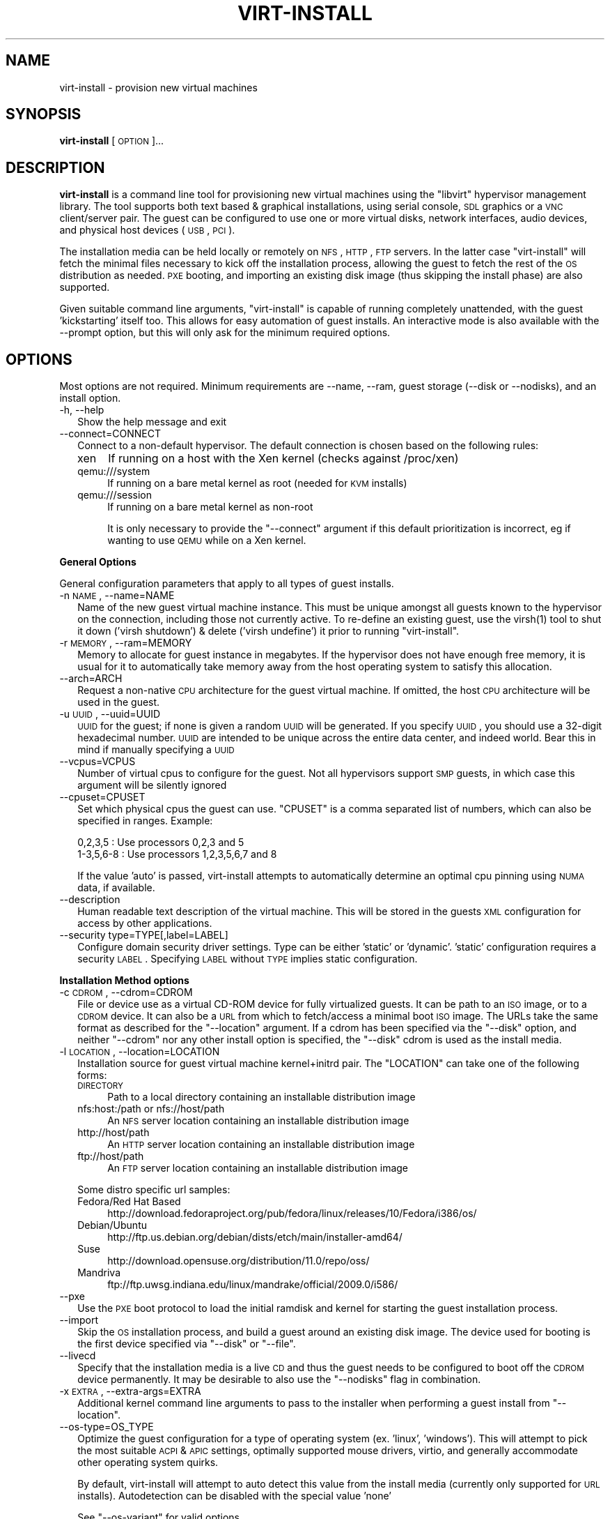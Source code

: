 .\" Automatically generated by Pod::Man 2.16 (Pod::Simple 3.07)
.\"
.\" Standard preamble:
.\" ========================================================================
.de Sh \" Subsection heading
.br
.if t .Sp
.ne 5
.PP
\fB\\$1\fR
.PP
..
.de Sp \" Vertical space (when we can't use .PP)
.if t .sp .5v
.if n .sp
..
.de Vb \" Begin verbatim text
.ft CW
.nf
.ne \\$1
..
.de Ve \" End verbatim text
.ft R
.fi
..
.\" Set up some character translations and predefined strings.  \*(-- will
.\" give an unbreakable dash, \*(PI will give pi, \*(L" will give a left
.\" double quote, and \*(R" will give a right double quote.  \*(C+ will
.\" give a nicer C++.  Capital omega is used to do unbreakable dashes and
.\" therefore won't be available.  \*(C` and \*(C' expand to `' in nroff,
.\" nothing in troff, for use with C<>.
.tr \(*W-
.ds C+ C\v'-.1v'\h'-1p'\s-2+\h'-1p'+\s0\v'.1v'\h'-1p'
.ie n \{\
.    ds -- \(*W-
.    ds PI pi
.    if (\n(.H=4u)&(1m=24u) .ds -- \(*W\h'-12u'\(*W\h'-12u'-\" diablo 10 pitch
.    if (\n(.H=4u)&(1m=20u) .ds -- \(*W\h'-12u'\(*W\h'-8u'-\"  diablo 12 pitch
.    ds L" ""
.    ds R" ""
.    ds C` ""
.    ds C' ""
'br\}
.el\{\
.    ds -- \|\(em\|
.    ds PI \(*p
.    ds L" ``
.    ds R" ''
'br\}
.\"
.\" Escape single quotes in literal strings from groff's Unicode transform.
.ie \n(.g .ds Aq \(aq
.el       .ds Aq '
.\"
.\" If the F register is turned on, we'll generate index entries on stderr for
.\" titles (.TH), headers (.SH), subsections (.Sh), items (.Ip), and index
.\" entries marked with X<> in POD.  Of course, you'll have to process the
.\" output yourself in some meaningful fashion.
.ie \nF \{\
.    de IX
.    tm Index:\\$1\t\\n%\t"\\$2"
..
.    nr % 0
.    rr F
.\}
.el \{\
.    de IX
..
.\}
.\"
.\" Accent mark definitions (@(#)ms.acc 1.5 88/02/08 SMI; from UCB 4.2).
.\" Fear.  Run.  Save yourself.  No user-serviceable parts.
.    \" fudge factors for nroff and troff
.if n \{\
.    ds #H 0
.    ds #V .8m
.    ds #F .3m
.    ds #[ \f1
.    ds #] \fP
.\}
.if t \{\
.    ds #H ((1u-(\\\\n(.fu%2u))*.13m)
.    ds #V .6m
.    ds #F 0
.    ds #[ \&
.    ds #] \&
.\}
.    \" simple accents for nroff and troff
.if n \{\
.    ds ' \&
.    ds ` \&
.    ds ^ \&
.    ds , \&
.    ds ~ ~
.    ds /
.\}
.if t \{\
.    ds ' \\k:\h'-(\\n(.wu*8/10-\*(#H)'\'\h"|\\n:u"
.    ds ` \\k:\h'-(\\n(.wu*8/10-\*(#H)'\`\h'|\\n:u'
.    ds ^ \\k:\h'-(\\n(.wu*10/11-\*(#H)'^\h'|\\n:u'
.    ds , \\k:\h'-(\\n(.wu*8/10)',\h'|\\n:u'
.    ds ~ \\k:\h'-(\\n(.wu-\*(#H-.1m)'~\h'|\\n:u'
.    ds / \\k:\h'-(\\n(.wu*8/10-\*(#H)'\z\(sl\h'|\\n:u'
.\}
.    \" troff and (daisy-wheel) nroff accents
.ds : \\k:\h'-(\\n(.wu*8/10-\*(#H+.1m+\*(#F)'\v'-\*(#V'\z.\h'.2m+\*(#F'.\h'|\\n:u'\v'\*(#V'
.ds 8 \h'\*(#H'\(*b\h'-\*(#H'
.ds o \\k:\h'-(\\n(.wu+\w'\(de'u-\*(#H)/2u'\v'-.3n'\*(#[\z\(de\v'.3n'\h'|\\n:u'\*(#]
.ds d- \h'\*(#H'\(pd\h'-\w'~'u'\v'-.25m'\f2\(hy\fP\v'.25m'\h'-\*(#H'
.ds D- D\\k:\h'-\w'D'u'\v'-.11m'\z\(hy\v'.11m'\h'|\\n:u'
.ds th \*(#[\v'.3m'\s+1I\s-1\v'-.3m'\h'-(\w'I'u*2/3)'\s-1o\s+1\*(#]
.ds Th \*(#[\s+2I\s-2\h'-\w'I'u*3/5'\v'-.3m'o\v'.3m'\*(#]
.ds ae a\h'-(\w'a'u*4/10)'e
.ds Ae A\h'-(\w'A'u*4/10)'E
.    \" corrections for vroff
.if v .ds ~ \\k:\h'-(\\n(.wu*9/10-\*(#H)'\s-2\u~\d\s+2\h'|\\n:u'
.if v .ds ^ \\k:\h'-(\\n(.wu*10/11-\*(#H)'\v'-.4m'^\v'.4m'\h'|\\n:u'
.    \" for low resolution devices (crt and lpr)
.if \n(.H>23 .if \n(.V>19 \
\{\
.    ds : e
.    ds 8 ss
.    ds o a
.    ds d- d\h'-1'\(ga
.    ds D- D\h'-1'\(hy
.    ds th \o'bp'
.    ds Th \o'LP'
.    ds ae ae
.    ds Ae AE
.\}
.rm #[ #] #H #V #F C
.\" ========================================================================
.\"
.IX Title "VIRT-INSTALL 1"
.TH VIRT-INSTALL 1 "2010-03-24" "" "Virtual Machine Install Tools"
.\" For nroff, turn off justification.  Always turn off hyphenation; it makes
.\" way too many mistakes in technical documents.
.if n .ad l
.nh
.SH "NAME"
virt\-install \- provision new virtual machines
.SH "SYNOPSIS"
.IX Header "SYNOPSIS"
\&\fBvirt-install\fR [\s-1OPTION\s0]...
.SH "DESCRIPTION"
.IX Header "DESCRIPTION"
\&\fBvirt-install\fR is a command line tool for provisioning new virtual machines
using the \f(CW\*(C`libvirt\*(C'\fR hypervisor management library. The tool supports both
text based & graphical installations, using serial console, \s-1SDL\s0 graphics
or a \s-1VNC\s0 client/server pair. The guest can be configured to use one or more
virtual disks, network interfaces, audio devices, and physical host devices
(\s-1USB\s0, \s-1PCI\s0).
.PP
The installation media can be held locally or remotely on \s-1NFS\s0, \s-1HTTP\s0, \s-1FTP\s0
servers. In the latter case \f(CW\*(C`virt\-install\*(C'\fR will fetch the minimal files
necessary to kick off the installation process, allowing the guest
to fetch the rest of the \s-1OS\s0 distribution as needed. \s-1PXE\s0 booting, and importing
an existing disk image (thus skipping the install phase) are also supported.
.PP
Given suitable command line arguments, \f(CW\*(C`virt\-install\*(C'\fR is capable of running
completely unattended, with the guest 'kickstarting' itself too. This allows
for easy automation of guest installs. An interactive mode is also available
with the \-\-prompt option, but this will only ask for the minimum required
options.
.SH "OPTIONS"
.IX Header "OPTIONS"
Most options are not required. Minimum requirements are \-\-name, \-\-ram,
guest storage (\-\-disk or \-\-nodisks), and an install option.
.IP "\-h, \-\-help" 2
.IX Item "-h, --help"
Show the help message and exit
.IP "\-\-connect=CONNECT" 2
.IX Item "--connect=CONNECT"
Connect to a non-default hypervisor. The default connection is chosen based
on the following rules:
.RS 2
.IP "xen" 4
.IX Item "xen"
If running on a host with the Xen kernel (checks against /proc/xen)
.IP "qemu:///system" 4
.IX Item "qemu:///system"
If running on a bare metal kernel as root (needed for \s-1KVM\s0 installs)
.IP "qemu:///session" 4
.IX Item "qemu:///session"
If running on a bare metal kernel as non-root
.Sp
It is only necessary to provide the \f(CW\*(C`\-\-connect\*(C'\fR argument if this default
prioritization is incorrect, eg if wanting to use \s-1QEMU\s0 while on a Xen kernel.
.RE
.RS 2
.RE
.Sh "General Options"
.IX Subsection "General Options"
General configuration parameters that apply to all types of guest installs.
.IP "\-n \s-1NAME\s0, \-\-name=NAME" 2
.IX Item "-n NAME, --name=NAME"
Name of the new guest virtual machine instance. This must be unique amongst
all guests known to the hypervisor on the connection, including those not
currently active. To re-define an existing guest, use the \f(CWvirsh(1)\fR tool
to shut it down ('virsh shutdown') & delete ('virsh undefine') it prior to
running \f(CW\*(C`virt\-install\*(C'\fR.
.IP "\-r \s-1MEMORY\s0, \-\-ram=MEMORY" 2
.IX Item "-r MEMORY, --ram=MEMORY"
Memory to allocate for guest instance in megabytes. If the hypervisor does
not have enough free memory, it is usual for it to automatically take memory
away from the host operating system to satisfy this allocation.
.IP "\-\-arch=ARCH" 2
.IX Item "--arch=ARCH"
Request a non-native \s-1CPU\s0 architecture for the guest virtual machine.
If omitted, the host \s-1CPU\s0 architecture will be used in the guest.
.IP "\-u \s-1UUID\s0, \-\-uuid=UUID" 2
.IX Item "-u UUID, --uuid=UUID"
\&\s-1UUID\s0 for the guest; if none is given a random \s-1UUID\s0 will be generated. If you
specify \s-1UUID\s0, you should use a 32\-digit hexadecimal number. \s-1UUID\s0 are intended
to be unique across the entire data center, and indeed world. Bear this in
mind if manually specifying a \s-1UUID\s0
.IP "\-\-vcpus=VCPUS" 2
.IX Item "--vcpus=VCPUS"
Number of virtual cpus to configure for the guest. Not all hypervisors support
\&\s-1SMP\s0 guests, in which case this argument will be silently ignored
.IP "\-\-cpuset=CPUSET" 2
.IX Item "--cpuset=CPUSET"
Set which physical cpus the guest can use. \f(CW\*(C`CPUSET\*(C'\fR is a comma separated list of numbers, which can also be specified in ranges. Example:
.Sp
.Vb 2
\&    0,2,3,5     : Use processors 0,2,3 and 5
\&    1\-3,5,6\-8   : Use processors 1,2,3,5,6,7 and 8
.Ve
.Sp
If the value 'auto' is passed, virt-install attempts to automatically determine
an optimal cpu pinning using \s-1NUMA\s0 data, if available.
.IP "\-\-description" 2
.IX Item "--description"
Human readable text description of the virtual machine. This will be stored
in the guests \s-1XML\s0 configuration for access by other applications.
.IP "\-\-security type=TYPE[,label=LABEL]" 2
.IX Item "--security type=TYPE[,label=LABEL]"
Configure domain security driver settings. Type can be either 'static' or
\&'dynamic'. 'static' configuration requires a security \s-1LABEL\s0. Specifying
\&\s-1LABEL\s0 without \s-1TYPE\s0 implies static configuration.
.Sh "Installation Method options"
.IX Subsection "Installation Method options"
.IP "\-c \s-1CDROM\s0, \-\-cdrom=CDROM" 2
.IX Item "-c CDROM, --cdrom=CDROM"
File or device use as a virtual CD-ROM device for fully virtualized guests.
It can be path to an \s-1ISO\s0 image, or to a \s-1CDROM\s0 device. It can also be a \s-1URL\s0
from which to fetch/access a minimal boot \s-1ISO\s0 image. The URLs take the same
format as described for the \f(CW\*(C`\-\-location\*(C'\fR argument. If a cdrom has been
specified via the \f(CW\*(C`\-\-disk\*(C'\fR option, and neither \f(CW\*(C`\-\-cdrom\*(C'\fR nor any other
install option is specified, the \f(CW\*(C`\-\-disk\*(C'\fR cdrom is used as the install media.
.IP "\-l \s-1LOCATION\s0, \-\-location=LOCATION" 2
.IX Item "-l LOCATION, --location=LOCATION"
Installation source for guest virtual machine kernel+initrd pair.
The \f(CW\*(C`LOCATION\*(C'\fR can take one of the following forms:
.RS 2
.IP "\s-1DIRECTORY\s0" 4
.IX Item "DIRECTORY"
Path to a local directory containing an installable distribution image
.IP "nfs:host:/path or nfs://host/path" 4
.IX Item "nfs:host:/path or nfs://host/path"
An \s-1NFS\s0 server location containing an installable distribution image
.IP "http://host/path" 4
.IX Item "http://host/path"
An \s-1HTTP\s0 server location containing an installable distribution image
.IP "ftp://host/path" 4
.IX Item "ftp://host/path"
An \s-1FTP\s0 server location containing an installable distribution image
.RE
.RS 2
.Sp
Some distro specific url samples:
.IP "Fedora/Red Hat Based" 4
.IX Item "Fedora/Red Hat Based"
http://download.fedoraproject.org/pub/fedora/linux/releases/10/Fedora/i386/os/
.IP "Debian/Ubuntu" 4
.IX Item "Debian/Ubuntu"
http://ftp.us.debian.org/debian/dists/etch/main/installer\-amd64/
.IP "Suse" 4
.IX Item "Suse"
http://download.opensuse.org/distribution/11.0/repo/oss/
.IP "Mandriva" 4
.IX Item "Mandriva"
ftp://ftp.uwsg.indiana.edu/linux/mandrake/official/2009.0/i586/
.RE
.RS 2
.RE
.IP "\-\-pxe" 2
.IX Item "--pxe"
Use the \s-1PXE\s0 boot protocol to load the initial ramdisk and kernel for starting
the guest installation process.
.IP "\-\-import" 2
.IX Item "--import"
Skip the \s-1OS\s0 installation process, and build a guest around an existing
disk image. The device used for booting is the first device specified via
\&\f(CW\*(C`\-\-disk\*(C'\fR or \f(CW\*(C`\-\-file\*(C'\fR.
.IP "\-\-livecd" 2
.IX Item "--livecd"
Specify that the installation media is a live \s-1CD\s0 and thus the guest
needs to be configured to boot off the \s-1CDROM\s0 device permanently. It
may be desirable to also use the \f(CW\*(C`\-\-nodisks\*(C'\fR flag in combination.
.IP "\-x \s-1EXTRA\s0, \-\-extra\-args=EXTRA" 2
.IX Item "-x EXTRA, --extra-args=EXTRA"
Additional kernel command line arguments to pass to the installer when
performing a guest install from \f(CW\*(C`\-\-location\*(C'\fR.
.IP "\-\-os\-type=OS_TYPE" 2
.IX Item "--os-type=OS_TYPE"
Optimize the guest configuration for a type of operating system (ex. 'linux',
\&'windows'). This will attempt to pick the most suitable \s-1ACPI\s0 & \s-1APIC\s0 settings,
optimally supported mouse drivers, virtio, and generally accommodate other
operating system quirks.
.Sp
By default, virt-install will attempt to auto detect this value from
the install media (currently only supported for \s-1URL\s0 installs). Autodetection
can be disabled with the special value 'none'
.Sp
See \f(CW\*(C`\-\-os\-variant\*(C'\fR for valid options.
.IP "\-\-os\-variant=OS_VARIANT" 2
.IX Item "--os-variant=OS_VARIANT"
Further optimize the guest configuration for a specific operating system
variant (ex. 'fedora8', 'winxp'). This parameter is optional, and does not
require an \f(CW\*(C`\-\-os\-type\*(C'\fR to be specified.
.Sp
By default, virt-install will attempt to auto detect this value from
the install media (currently only supported for \s-1URL\s0 installs). Autodetection
can be disabled with the special value 'none'.
.Sp
Valid values are:
.RS 2
.IP "linux" 4
.IX Item "linux"
.RS 4
.PD 0
.IP "debianetch" 4
.IX Item "debianetch"
.PD
Debian Etch
.IP "debianlenny" 4
.IX Item "debianlenny"
Debian Lenny
.IP "debiansqueeze" 4
.IX Item "debiansqueeze"
Debian Squeeze
.IP "fedora5" 4
.IX Item "fedora5"
Fedora Core 5
.IP "fedora6" 4
.IX Item "fedora6"
Fedora Core 6
.IP "fedora7" 4
.IX Item "fedora7"
Fedora 7
.IP "fedora8" 4
.IX Item "fedora8"
Fedora 8
.IP "fedora9" 4
.IX Item "fedora9"
Fedora 9
.IP "fedora10" 4
.IX Item "fedora10"
Fedora 10
.IP "fedora11" 4
.IX Item "fedora11"
Fedora 11
.IP "fedora12" 4
.IX Item "fedora12"
Fedora 12
.IP "fedora13" 4
.IX Item "fedora13"
Fedora 13
.IP "generic24" 4
.IX Item "generic24"
Generic 2.4.x kernel
.IP "generic26" 4
.IX Item "generic26"
Generic 2.6.x kernel
.IP "virtio26" 4
.IX Item "virtio26"
Generic 2.6.25 or later kernel with virtio
.IP "mandriva2009" 4
.IX Item "mandriva2009"
Mandriva Linux 2009 and earlier
.IP "mandriva2010" 4
.IX Item "mandriva2010"
Mandriva Linux 2010 and later
.IP "mes5" 4
.IX Item "mes5"
Mandriva Enterprise Server 5.0
.IP "mes5.1" 4
.IX Item "mes5.1"
Mandriva Enterprise Server 5.1 and later
.IP "rhel2.1" 4
.IX Item "rhel2.1"
Red Hat Enterprise Linux 2.1
.IP "rhel3" 4
.IX Item "rhel3"
Red Hat Enterprise Linux 3
.IP "rhel4" 4
.IX Item "rhel4"
Red Hat Enterprise Linux 4
.IP "rhel5" 4
.IX Item "rhel5"
Red Hat Enterprise Linux 5
.IP "rhel5.4" 4
.IX Item "rhel5.4"
Red Hat Enterprise Linux 5.4 or later
.IP "rhel6" 4
.IX Item "rhel6"
Red Hat Enterprise Linux 6
.IP "sles10" 4
.IX Item "sles10"
Suse Linux Enterprise Server
.IP "sles11" 4
.IX Item "sles11"
Suse Linux Enterprise Server 11
.IP "ubuntuhardy" 4
.IX Item "ubuntuhardy"
Ubuntu 8.04 \s-1LTS\s0 (Hardy Heron)
.IP "ubuntuintrepid" 4
.IX Item "ubuntuintrepid"
Ubuntu 8.10 (Intrepid Ibex)
.IP "ubuntujaunty" 4
.IX Item "ubuntujaunty"
Ubuntu 9.04 (Jaunty Jackalope)
.IP "ubuntukarmic" 4
.IX Item "ubuntukarmic"
Ubuntu 9.10 (Karmic Koala)
.RE
.RS 4
.RE
.IP "other" 4
.IX Item "other"
.RS 4
.PD 0
.IP "generic" 4
.IX Item "generic"
.PD
Generic
.IP "msdos" 4
.IX Item "msdos"
MS-DOS
.IP "netware4" 4
.IX Item "netware4"
Novell Netware 4
.IP "netware5" 4
.IX Item "netware5"
Novell Netware 5
.IP "netware6" 4
.IX Item "netware6"
Novell Netware 6
.RE
.RS 4
.RE
.IP "solaris" 4
.IX Item "solaris"
.RS 4
.PD 0
.IP "opensolaris" 4
.IX Item "opensolaris"
.PD
Sun OpenSolaris
.IP "solaris10" 4
.IX Item "solaris10"
Sun Solaris 10
.IP "solaris9" 4
.IX Item "solaris9"
Sun Solaris 9
.RE
.RS 4
.RE
.IP "unix" 4
.IX Item "unix"
.RS 4
.PD 0
.IP "freebsd6" 4
.IX Item "freebsd6"
.PD
Free \s-1BSD\s0 6.x
.IP "freebsd7" 4
.IX Item "freebsd7"
Free \s-1BSD\s0 7.x
.IP "openbsd4" 4
.IX Item "openbsd4"
Open \s-1BSD\s0 4.x
.RE
.RS 4
.RE
.IP "windows" 4
.IX Item "windows"
.RS 4
.PD 0
.IP "vista" 4
.IX Item "vista"
.PD
Microsoft Windows Vista
.IP "win2k" 4
.IX Item "win2k"
Microsoft Windows 2000
.IP "win2k3" 4
.IX Item "win2k3"
Microsoft Windows 2003
.IP "win2k8" 4
.IX Item "win2k8"
Microsoft Windows 2008
.IP "win7" 4
.IX Item "win7"
Microsoft Windows 7
.IP "winxp" 4
.IX Item "winxp"
Microsoft Windows \s-1XP\s0 (x86)
.IP "winxp64" 4
.IX Item "winxp64"
Microsoft Windows \s-1XP\s0 (x86_64)
.RE
.RS 4
.RE
.IP "none" 4
.IX Item "none"
No \s-1OS\s0 version specified (disables autodetect)
.RE
.RS 2
.RE
.Sh "Storage Configuration"
.IX Subsection "Storage Configuration"
.IP "\-\-disk=DISKOPTS" 2
.IX Item "--disk=DISKOPTS"
Specifies media to use as storage for the guest, with various options. The
general format of a disk string is
.Sp
.Vb 1
\&    \-\-disk opt1=val1,opt2=val2,...
.Ve
.Sp
To specify media, the command can either be:
.Sp
.Vb 1
\&    \-\-disk /some/storage/path,opt1=val1
.Ve
.Sp
or explicitly specify one of the following arguments:
.RS 2
.IP "\fBpath\fR" 4
.IX Item "path"
A path to some storage media to use, existing or not. Existing media can be
a file or block device. If installing on a remote host, the existing media
must be shared as a libvirt storage volume.
.Sp
Specifying a non-existent path implies attempting to create the new storage,
and will require specifyng a 'size' value. If the base directory of the path
is a libvirt storage pool on the host, the new storage will be created as a
libvirt storage volume. For remote hosts, the base directory is required to be
a storage pool if using this method.
.IP "\fBpool\fR" 4
.IX Item "pool"
An existing libvirt storage pool name to create new storage on. Requires
specifying a 'size' value.
.IP "\fBvol\fR" 4
.IX Item "vol"
An existing libvirt storage volume to use. This is specified as
\&'poolname/volname'.
.RE
.RS 2
.Sp
Other available options:
.IP "\fBdevice\fR" 4
.IX Item "device"
Disk device type. Value can be 'cdrom', 'disk', or 'floppy'. Default is
\&'disk'. If a 'cdrom' is specified, and no install method is chosen, the
cdrom is used as the install media.
.IP "\fBbus\fR" 4
.IX Item "bus"
Disk bus type. Value can be 'ide', 'scsi', 'usb', 'virtio' or 'xen'.  The
default is hypervisor dependent since not all hypervisors support all bus
types.
.IP "\fBperms\fR" 4
.IX Item "perms"
Disk permissions. Value can be 'rw' (Read/Write), 'ro' (Readonly),
or 'sh' (Shared Read/Write). Default is 'rw'
.IP "\fBsize\fR" 4
.IX Item "size"
size (in \s-1GB\s0) to use if creating new storage
.IP "\fBsparse\fR" 4
.IX Item "sparse"
whether to skip fully allocating newly created storage. Value is 'true' or
\&'false'. Default is 'true' (do not fully allocate).
.Sp
The initial time taken to fully-allocate the guest virtual disk (spare=false)
will be usually by balanced by faster install times inside the guest. Thus
use of this option is recommended to ensure consistently high performance
and to avoid I/O errors in the guest should the host filesystem fill up.
.IP "\fBcache\fR" 4
.IX Item "cache"
The cache mode to be used. The host pagecache provides cache memory.
The cache value can be 'none', 'writethrough', or 'writeback'.
\&'writethrough' provides read caching. 'writeback' provides
read and write caching.
.IP "\fBformat\fR" 4
.IX Item "format"
Image format to be used if creating managed storage. For file volumes, this
can be 'raw', 'qcow2', 'vmdk', etc. See format types in
<http://libvirt.org/storage.html> for possible values.
.RE
.RS 2
.Sp
See the examples section for some uses. This option deprecates \f(CW\*(C`\-\-file\*(C'\fR,
\&\f(CW\*(C`\-\-file\-size\*(C'\fR, and \f(CW\*(C`\-\-nonsparse\*(C'\fR.
.RE
.IP "\-\-nodisks" 2
.IX Item "--nodisks"
Request a virtual machine without any local disk storage, typically used for
running 'Live \s-1CD\s0' images or installing to network storage (iSCSI or \s-1NFS\s0 root).
.IP "\-f \s-1DISKFILE\s0, \-\-file=DISKFILE" 2
.IX Item "-f DISKFILE, --file=DISKFILE"
This option is deprecated in favor of \f(CW\*(C`\-\-disk path=DISKFILE\*(C'\fR.
.IP "\-s \s-1DISKSIZE\s0, \-\-file\-size=DISKSIZE" 2
.IX Item "-s DISKSIZE, --file-size=DISKSIZE"
This option is deprecated in favor of \f(CW\*(C`\-\-disk ...,size=DISKSIZE,...\*(C'\fR
.IP "\-\-nonsparse" 2
.IX Item "--nonsparse"
This option is deprecated in favor of \f(CW\*(C`\-\-disk ...,sparse=false,...\*(C'\fR
.Sh "Networking Configuration"
.IX Subsection "Networking Configuration"
.IP "\-w \s-1NETWORK\s0, \-\-network=NETWORK,opt1=val1,opt2=val2" 2
.IX Item "-w NETWORK, --network=NETWORK,opt1=val1,opt2=val2"
Connect the guest to the host network. The value for \f(CW\*(C`NETWORK\*(C'\fR can take
one of 3 formats:
.RS 2
.IP "bridge=BRIDGE" 4
.IX Item "bridge=BRIDGE"
Connect to a bridge device in the host called \f(CW\*(C`BRIDGE\*(C'\fR. Use this option if
the host has static networking config & the guest requires full outbound
and inbound connectivity  to/from the \s-1LAN\s0. Also use this if live migration
will be used with this guest.
.IP "network=NAME" 4
.IX Item "network=NAME"
Connect to a virtual network in the host called \f(CW\*(C`NAME\*(C'\fR. Virtual networks
can be listed, created, deleted using the \f(CW\*(C`virsh\*(C'\fR command line tool. In
an unmodified install of \f(CW\*(C`libvirt\*(C'\fR there is usually a virtual network
with a name of \f(CW\*(C`default\*(C'\fR. Use a virtual network if the host has dynamic
networking (eg NetworkManager), or using wireless. The guest will be 
NATed to the \s-1LAN\s0 by whichever connection is active.
.IP "user" 4
.IX Item "user"
Connect to the \s-1LAN\s0 using \s-1SLIRP\s0. Only use this if running a \s-1QEMU\s0 guest as
an unprivileged user. This provides a very limited form of \s-1NAT\s0.
.RE
.RS 2
.Sp
If this option is omitted a single \s-1NIC\s0 will be created in the guest. If
there is a bridge device in the host with a physical interface enslaved,
that will be used for connectivity. Failing that, the virtual network
called \f(CW\*(C`default\*(C'\fR will be used. This option can be specified multiple
times to setup more than one \s-1NIC\s0.
.Sp
Other available options are:
.IP "\fBmodel\fR" 4
.IX Item "model"
Network device model as seen by the guest. Value can be any nic model supported
by the hypervisor, e.g.: 'e1000', 'rtl8139', 'virtio', ...
.IP "\fBmac\fR" 4
.IX Item "mac"
Fixed \s-1MAC\s0 address for the guest; If this parameter is omitted, or the value
\&\f(CW\*(C`RANDOM\*(C'\fR is specified a suitable address will be randomly generated. For
Xen virtual machines it is required that the first 3 pairs in the \s-1MAC\s0 address
be the sequence '00:16:3e', while for \s-1QEMU\s0 or \s-1KVM\s0 virtual machines it must
be '52:54:00'.
.RE
.RS 2
.RE
.IP "\-\-nonetworks" 2
.IX Item "--nonetworks"
Request a virtual machine without any network interfaces.
.IP "\-b \s-1BRIDGE\s0, \-\-bridge=BRIDGE" 2
.IX Item "-b BRIDGE, --bridge=BRIDGE"
This parameter is deprecated in favour of
\&\f(CW\*(C`\-\-network bridge=bridge_name\*(C'\fR.
.IP "\-m \s-1MAC\s0, \-\-mac=MAC" 2
.IX Item "-m MAC, --mac=MAC"
This parameter is deprecated in favour of \f(CW\*(C`\-\-network NETWORK,mac=12:34...\*(C'\fR
.Sh "Graphics Configuration"
.IX Subsection "Graphics Configuration"
If no graphics option is specified, \f(CW\*(C`virt\-install\*(C'\fR will default to \-\-vnc
if the \s-1DISPLAY\s0 environment variable is set, otherwise \-\-nographics is used.
.IP "\-\-vnc" 2
.IX Item "--vnc"
Setup a virtual console in the guest and export it as a \s-1VNC\s0 server in
the host. Unless the \f(CW\*(C`\-\-vncport\*(C'\fR parameter is also provided, the \s-1VNC\s0
server will run on the first free port number at 5900 or above. The
actual \s-1VNC\s0 display allocated can be obtained using the \f(CW\*(C`vncdisplay\*(C'\fR
command to \f(CW\*(C`virsh\*(C'\fR (or \fIvirt\-viewer\fR\|(1) can be used which handles this
detail for the use).
.IP "\-\-vncport=VNCPORT" 2
.IX Item "--vncport=VNCPORT"
Request a permanent, statically assigned port number for the guest \s-1VNC\s0
console. Use of this option is discouraged as other guests may automatically
choose to run on this port causing a clash.
.IP "\-\-vnclisten=VNCLISTEN" 2
.IX Item "--vnclisten=VNCLISTEN"
Address to listen on for \s-1VNC\s0 connections. Default is typically 127.0.0.1
(localhost only), but some hypervisors allow changing this globally (for
example, the qemu driver default can be changed in /etc/libvirt/qemu.conf).
Use 0.0.0.0 to allow access from other machines.
.IP "\-k \s-1KEYMAP\s0, \-\-keymap=KEYMAP" 2
.IX Item "-k KEYMAP, --keymap=KEYMAP"
Request that the virtual \s-1VNC\s0 console be configured to run with a specific
keyboard layout. If the special value 'local' is specified, virt-install
will attempt to configure to use the same keymap as the local system. A value
of 'none' specifically defers to the hypervisor. Default behavior is
hypervisor specific, but typically is the same as 'local'.
.IP "\-\-sdl" 2
.IX Item "--sdl"
Setup a virtual console in the guest and display an \s-1SDL\s0 window in the
host to render the output. If the \s-1SDL\s0 window is closed the guest may
be unconditionally terminated.
.IP "\-\-nographics" 2
.IX Item "--nographics"
No graphical console will be allocated for the guest. Fully virtualized guests
(Xen \s-1FV\s0 or QEmu/KVM) will need to have a text console configured on the first
serial port in the guest (this can be done via the \-\-extra\-args option). Xen
\&\s-1PV\s0 will set this up automatically. The command 'virsh console \s-1NAME\s0' can be
used to connect to the serial device.
.IP "\-\-noautoconsole" 2
.IX Item "--noautoconsole"
Don't automatically try to connect to the guest console. The default behaviour
is to launch a \s-1VNC\s0 client to display the graphical console, or to run the
\&\f(CW\*(C`virsh\*(C'\fR \f(CW\*(C`console\*(C'\fR command to display the text console. Use of this parameter
will disable this behaviour.
.Sh "Virtualization Type options"
.IX Subsection "Virtualization Type options"
Options to override the default virtualization type choices.
.IP "\-v, \-\-hvm" 2
.IX Item "-v, --hvm"
Request the use of full virtualization, if both para & full virtualization are
available on the host. This parameter may not be available if connecting to a
Xen hypervisor on a machine without hardware virtualization support. This
parameter is implied if connecting to a \s-1QEMU\s0 based hypervisor.
.IP "\-p, \-\-paravirt" 2
.IX Item "-p, --paravirt"
This guest should be a paravirtualized guest. If the host supports both
para & full virtualization, and neither this parameter nor the \f(CW\*(C`\-\-hvm\*(C'\fR
are specified, this will be assumed.
.IP "\-\-virt\-type" 2
.IX Item "--virt-type"
The hypervisor to install on. Example choices are kvm, qemu, xen, or kqemu.
Availabile options are listed via 'virsh capabilities' in the <domain> tags.
.IP "\-\-accelerate" 2
.IX Item "--accelerate"
Prefer \s-1KVM\s0 or \s-1KQEMU\s0 (in that order) if installing a \s-1QEMU\s0 guest. This behavior
is now the default, and this option is deprecated. To install a plain \s-1QEMU\s0
guest, use '\-\-virt\-type qemu'
.IP "\-\-noapic" 2
.IX Item "--noapic"
Override the \s-1OS\s0 type / variant to disables the \s-1APIC\s0 setting for fully
virtualized guest.
.IP "\-\-noacpi" 2
.IX Item "--noacpi"
Override the \s-1OS\s0 type / variant to disables the \s-1ACPI\s0 setting for fully
virtualized guest.
.Sh "Device Options"
.IX Subsection "Device Options"
.IP "\-\-host\-device=HOSTDEV" 2
.IX Item "--host-device=HOSTDEV"
Attach a physical host device to the guest. Some example values for \s-1HOSTDEV:\s0
.RS 2
.IP "\fB\-\-host\-device pci_0000_00_1b_0\fR" 2
.IX Item "--host-device pci_0000_00_1b_0"
A node device name via libvirt, as shown by 'virsh nodedev\-list'
.IP "\fB\-\-host\-device 001.003\fR" 2
.IX Item "--host-device 001.003"
\&\s-1USB\s0 by bus, device (via lsusb).
.IP "\fB\-\-host\-device 0x1234:0x5678\fR" 2
.IX Item "--host-device 0x1234:0x5678"
\&\s-1USB\s0 by vendor, product (via lsusb).
.IP "\fB\-\-host\-device 1f.01.02\fR" 2
.IX Item "--host-device 1f.01.02"
\&\s-1PCI\s0 device (via lspci).
.RE
.RS 2
.RE
.IP "\-\-soundhw \s-1MODEL\s0" 2
.IX Item "--soundhw MODEL"
Attach a virtual audio device to the guest. \s-1MODEL\s0 specifies the emulated
sound card model. Possible values are ac97, es1370, sb16, pcspk, or default.
\&'default' willl be \s-1AC97\s0 if the hypervisor supports it, otherwise it will be
\&\s-1ES1370\s0.
.Sp
This deprecates the old boolean \-\-sound model (which still works the same
as a single '\-\-soundhw default')
.IP "\-\-watchdog MODEL[,action=ACTION]" 2
.IX Item "--watchdog MODEL[,action=ACTION]"
Attach a virtual hardware watchdog device to the guest. This requires a
daemon and device driver in the guest. The watchdog fires a signal when
the virtual machine appears to hung. \s-1ACTION\s0 specifies what libvirt will do
when the watchdog fires. Values are
.RS 2
.IP "\fBreset\fR" 4
.IX Item "reset"
Forcefully reset the guest (the default)
.IP "\fBpoweroff\fR" 4
.IX Item "poweroff"
Forcefully power off the guest
.IP "\fBpause\fR" 4
.IX Item "pause"
Pause the guest
.IP "\fBnone\fR" 4
.IX Item "none"
Do nothing
.IP "\fBshutdown\fR" 4
.IX Item "shutdown"
Gracefully shutdown the guest (not recommended, since a hung guest probably
won't respond to a graceful shutdown)
.RE
.RS 2
.Sp
\&\s-1MODEL\s0 is the emulated device model: either i6300esb (the default) or ib700.
Some examples:
.Sp
Use the recommended settings:
.Sp
\&\-\-watchdog default
.Sp
Use the i6300esb with the 'poweroff' action
.Sp
\&\-\-watchdog i6300esb,action=poweroff
.RE
.IP "\-\-parallel=CHAROPTS" 2
.IX Item "--parallel=CHAROPTS"
.PD 0
.IP "\-\-serial=CHAROPTS" 2
.IX Item "--serial=CHAROPTS"
.PD
Specifies a serial device to attach to the guest, with various options. The
general format of a serial string is
.Sp
.Vb 1
\&    \-\-serial type,opt1=val1,opt2=val2,...
.Ve
.Sp
\&\-\-serial and \-\-parallel devices share all the same options, unless otherwise
noted. Some of the types of character device redirection are:
.RS 2
.IP "\fB\-\-serial pty\fR" 4
.IX Item "--serial pty"
Pseudo \s-1TTY\s0. The allocated pty will be listed in the running guests \s-1XML\s0
description.
.IP "\fB\-\-serial dev,path=HOSTPATH\fR" 4
.IX Item "--serial dev,path=HOSTPATH"
Host device. For serial devices, this could be /dev/ttyS0. For parallel
devices, this could be /dev/parport0.
.IP "\fB\-\-serial file,path=FILENAME\fR" 4
.IX Item "--serial file,path=FILENAME"
Write output to \s-1FILENAME\s0.
.IP "\fB\-\-serial pipe,path=PIPEPATH\fR" 4
.IX Item "--serial pipe,path=PIPEPATH"
Named pipe (see \fIpipe\fR\|(7))
.IP "\fB\-\-serial tcp,host=HOST:PORT,mode=MODE,protocol=PROTOCOL\fR" 4
.IX Item "--serial tcp,host=HOST:PORT,mode=MODE,protocol=PROTOCOL"
\&\s-1TCP\s0 net console. \s-1MODE\s0 is either 'bind' (wait for connections on \s-1HOST:PORT\s0)
or 'connect' (send output to \s-1HOST:PORT\s0), default is 'connect'. \s-1HOST\s0 defaults
to '127.0.0.1', but \s-1PORT\s0 is required. \s-1PROTOCOL\s0 can be either 'raw' or 'telnet'
(default 'raw'). If 'telnet', the port acts like a telnet server or client.
Some examples:
.Sp
Connect to localhost, port 1234:
.Sp
\&\-\-serial tcp,host=:1234
.Sp
Wait for connections on any address, port 4567:
.Sp
\&\-\-serial tcp,host=0.0.0.0:4567,mode=bind
.Sp
Wait for telnet connection on localhost, port 2222. The user could then
connect interactively to this console via 'telnet localhost 2222':
.Sp
\&\-\-serial tcp,host=:2222,mode=bind,protocol=telnet
.IP "\fB\-\-serial udp,host=CONNECT_HOST:PORT,bind_port=BIND_HOST:BIND_PORT\fR" 4
.IX Item "--serial udp,host=CONNECT_HOST:PORT,bind_port=BIND_HOST:BIND_PORT"
\&\s-1UDP\s0 net console. \s-1HOST:PORT\s0 is the destination to send output to (default
\&\s-1HOST\s0 is '127.0.0.1', \s-1PORT\s0 is required. \s-1BIND_HOST:PORT\s0 is the optional local
address to bind to (default \s-1BIND_HOST\s0 is 127.0.0.1, but is only set if
\&\s-1BIND_PORT\s0 is specified.) Some examples:
.Sp
Send output to default syslog port (may need to edit /etc/rsyslog.conf
accordingly):
.Sp
\&\-\-serial udp,host=:514
.Sp
Send output to remote host 192.168.10.20, port 4444 (this output can be
read on the remote host using 'nc \-u \-l 4444':
.Sp
\&\-\-serial udp,host=192.168.10.20:4444
.IP "\fB\-\-serial unix,path=UNIXPATH,mode=MODE\fR" 4
.IX Item "--serial unix,path=UNIXPATH,mode=MODE"
Unix socket (see \fIunix\fR\|(7). \s-1MODE\s0 has similar behavior and defaults as 'tcp'.
.RE
.RS 2
.RE
.IP "\-\-video=VIDEO" 2
.IX Item "--video=VIDEO"
Specify what video device model will be attached to the guest. Valid values
for \s-1VIDEO\s0 are hypervisor specific, but some options for recent kvm are
cirrus, vga, or vmvga (vmware).
.Sh "Miscellaneous Options"
.IX Subsection "Miscellaneous Options"
.IP "\-\-autostart" 2
.IX Item "--autostart"
Set the autostart flag for a domain. This causes the domain to be started
on host boot up.
.IP "\-\-noreboot" 2
.IX Item "--noreboot"
Prevent the domain from automatically rebooting after the install has
completed.
.IP "\-\-wait=WAIT" 2
.IX Item "--wait=WAIT"
Amount of time to wait (in minutes) for a \s-1VM\s0 to complete its install.
Without this option, virt-install will wait for the console to close (not
neccessarily indicating the guest has shutdown), or in the case of
\&\-\-noautoconsole, simply kick off the install and exit. Any negative
value will make virt-install wait indefinitely, a value of 0 triggers the
same results as noautoconsole. If the time limit is exceeded, virt-install
simply exits, leaving the virtual machine in its current state.
.IP "\-\-force" 2
.IX Item "--force"
Prevent interactive prompts. If the intended prompt was a yes/no prompt, always
say yes. For any other prompts, the application will exit.
.IP "\-\-prompt" 2
.IX Item "--prompt"
Specifically enable prompting for required information. Default prompting
is off (as of virtinst 0.400.0)
.IP "\-\-check\-cpu" 2
.IX Item "--check-cpu"
Check that the number virtual cpus requested does not exceed physical CPUs and
warn if they do.
.IP "\-d, \-\-debug" 2
.IX Item "-d, --debug"
Print debugging information to the terminal when running the install process.
The debugging information is also stored in \f(CW\*(C`$HOME/.virtinst/virt\-install.log\*(C'\fR
even if this parameter is omitted.
.SH "EXAMPLES"
.IX Header "EXAMPLES"
Install a \s-1KVM\s0 guest (assuming proper host support), creating a new
storage file, virtual networking, booting from the host \s-1CDROM\s0, using
\&\s-1VNC\s0 server/viewer.
.PP
.Vb 8
\&  # virt\-install \e
\&       \-\-connect qemu:///system \e
\&       \-\-name demo \e
\&       \-\-ram 500 \e
\&       \-\-disk path=/var/lib/libvirt/images/demo.img,size=5 \e
\&       \-\-network network=default,model=virtio \e
\&       \-\-vnc \e
\&       \-\-cdrom /dev/cdrom
.Ve
.PP
Install a Fedora 9 plain \s-1QEMU\s0 guest, using \s-1LVM\s0 partition, virtual networking,
booting from \s-1PXE\s0, using \s-1VNC\s0 server/viewer
.PP
.Vb 9
\&  # virt\-install \e
\&       \-\-connect qemu:///system \e
\&       \-\-name demo \e
\&       \-\-ram 500 \e
\&       \-\-disk path=/dev/HostVG/DemoVM \e
\&       \-\-network network=default \e
\&       \-\-virt\-type qemu
\&       \-\-vnc \e
\&       \-\-os\-variant fedora9
.Ve
.PP
Install a guest with a real partition, with the default \s-1QEMU\s0 hypervisor for
a different architecture using \s-1SDL\s0 graphics, using a remote kernel and initrd
pair:
.PP
.Vb 9
\&  # virt\-install \e
\&       \-\-connect qemu:///system \e
\&       \-\-name demo \e
\&       \-\-ram 500 \e
\&       \-\-disk path=/dev/hdc \e
\&       \-\-network bridge=eth1 \e
\&       \-\-arch ppc64 \e
\&       \-\-sdl \e
\&       \-\-location http://download.fedora.redhat.com/pub/fedora/linux/core/6/x86_64/os/
.Ve
.PP
Run a Live \s-1CD\s0 image under Xen fullyvirt, in diskless environment
.PP
.Vb 8
\&  # virt\-install \e
\&       \-\-hvm \e
\&       \-\-name demo \e
\&       \-\-ram 500 \e
\&       \-\-nodisks \e
\&       \-\-livecd \e
\&       \-\-vnc \e
\&       \-\-cdrom /root/fedora7live.iso
.Ve
.PP
Install a paravirtualized Xen guest, 500 \s-1MB\s0 of \s-1RAM\s0, a 5 \s-1GB\s0 of disk, and
Fedora Core 6 from a web server, in text-only mode, with old style \-\-file
options:
.PP
.Vb 8
\&  # virt\-install \e
\&       \-\-paravirt \e
\&       \-\-name demo \e
\&       \-\-ram 500 \e
\&       \-\-file /var/lib/xen/images/demo.img \e
\&       \-\-file\-size 6 \e
\&       \-\-nographics \e
\&       \-\-location http://download.fedora.redhat.com/pub/fedora/linux/core/6/x86_64/os/
.Ve
.PP
Create a guest from an existing disk image 'mydisk.img' using defaults for
the rest of the options.
.PP
.Vb 5
\&  # virt\-install \e
\&       \-\-name demo
\&       \-\-ram 512
\&       \-\-disk /home/user/VMs/mydisk.img
\&       \-\-import
.Ve
.SH "AUTHORS"
.IX Header "AUTHORS"
Written by Daniel P. Berrange, Hugh Brock, Jeremy Katz, Cole Robinson and a
team of many other contributors. See the \s-1AUTHORS\s0 file in the source
distribution for the complete list of credits.
.SH "BUGS"
.IX Header "BUGS"
Please see http://virt\-manager.org/page/BugReporting
.SH "COPYRIGHT"
.IX Header "COPYRIGHT"
Copyright (C) 2006\-2009 Red Hat, Inc, and various contributors.
This is free software. You may redistribute copies of it under the terms of
the \s-1GNU\s0 General Public License \f(CW\*(C`http://www.gnu.org/licenses/gpl.html\*(C'\fR. There
is \s-1NO\s0 \s-1WARRANTY\s0, to the extent permitted by law.
.SH "SEE ALSO"
.IX Header "SEE ALSO"
\&\f(CWvirsh(1)\fR, \f(CW\*(C`virt\-clone(1)\*(C'\fR, \f(CW\*(C`virt\-manager(1)\*(C'\fR, the project website \f(CW\*(C`http://virt\-manager.org\*(C'\fR
